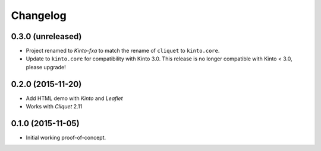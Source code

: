 Changelog
=========

0.3.0 (unreleased)
------------------

- Project renamed to *Kinto-fxa* to match the rename of ``cliquet`` to
  ``kinto.core``.

- Update to ``kinto.core`` for compatibility with Kinto 3.0. This
  release is no longer compatible with Kinto < 3.0, please upgrade!


0.2.0 (2015-11-20)
------------------

- Add HTML demo with *Kinto* and *Leaflet*
- Works with *Cliquet* 2.11


0.1.0 (2015-11-05)
------------------

- Initial working proof-of-concept.
